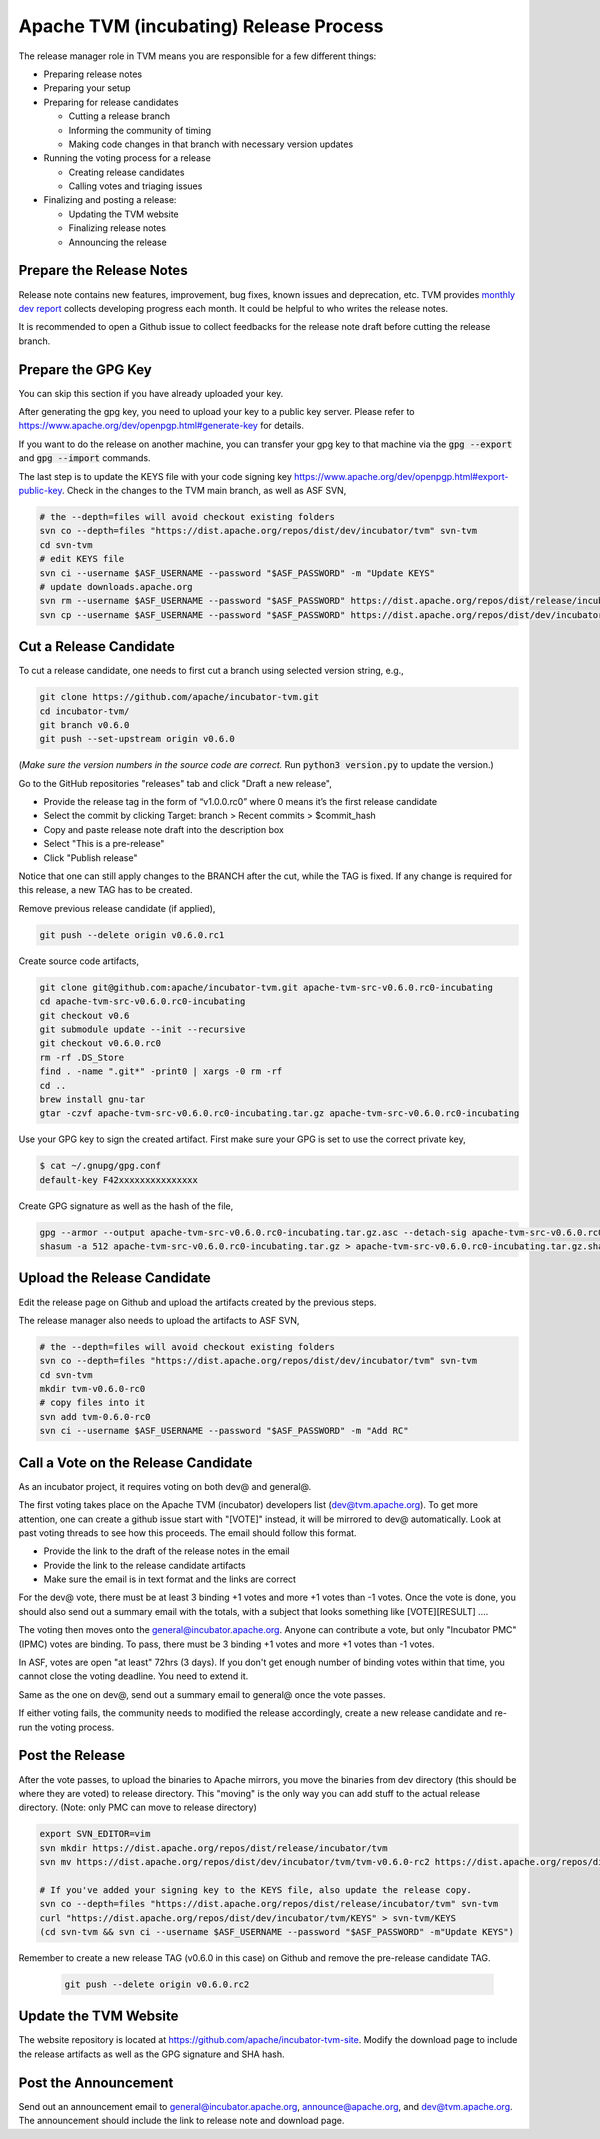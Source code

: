 ..  Licensed to the Apache Software Foundation (ASF) under one
    or more contributor license agreements.  See the NOTICE file
    distributed with this work for additional information
    regarding copyright ownership.  The ASF licenses this file
    to you under the Apache License, Version 2.0 (the
    "License"); you may not use this file except in compliance
    with the License.  You may obtain a copy of the License at

..    http://www.apache.org/licenses/LICENSE-2.0

..  Unless required by applicable law or agreed to in writing,
    software distributed under the License is distributed on an
    "AS IS" BASIS, WITHOUT WARRANTIES OR CONDITIONS OF ANY
    KIND, either express or implied.  See the License for the
    specific language governing permissions and limitations
    under the License.

.. _release_process:

Apache TVM (incubating) Release Process
=======================================

The release manager role in TVM means you are responsible for a few different things:

- Preparing release notes
- Preparing your setup
- Preparing for release candidates

  - Cutting a release branch
  - Informing the community of timing
  - Making code changes in that branch with necessary version updates

- Running the voting process for a release

  - Creating release candidates
  - Calling votes and triaging issues

- Finalizing and posting a release:

  - Updating the TVM website
  - Finalizing release notes
  - Announcing the release


Prepare the Release Notes
-------------------------

Release note contains new features, improvement, bug fixes, known issues and deprecation, etc. TVM provides `monthly dev report <https://discuss.tvm.ai/search?q=TVM%20Monthly%20%23Announcement>`_ collects developing progress each month. It could be helpful to who writes the release notes.

It is recommended to open a Github issue to collect feedbacks for the release note draft before cutting the release branch.


Prepare the GPG Key
-------------------

You can skip this section if you have already uploaded your key.

After generating the gpg key, you need to upload your key to a public key server. Please refer to https://www.apache.org/dev/openpgp.html#generate-key for details.

If you want to do the release on another machine, you can transfer your gpg key to that machine via the :code:`gpg --export` and :code:`gpg --import` commands.

The last step is to update the KEYS file with your code signing key https://www.apache.org/dev/openpgp.html#export-public-key. Check in the changes to the TVM main branch, as well as ASF SVN,

.. code-block:: bash

	# the --depth=files will avoid checkout existing folders
	svn co --depth=files "https://dist.apache.org/repos/dist/dev/incubator/tvm" svn-tvm
	cd svn-tvm
	# edit KEYS file
	svn ci --username $ASF_USERNAME --password "$ASF_PASSWORD" -m "Update KEYS"
	# update downloads.apache.org
	svn rm --username $ASF_USERNAME --password "$ASF_PASSWORD" https://dist.apache.org/repos/dist/release/incubator/tvm/KEYS -m "Update KEYS"
	svn cp --username $ASF_USERNAME --password "$ASF_PASSWORD" https://dist.apache.org/repos/dist/dev/incubator/tvm/KEYS https://dist.apache.org/repos/dist/release/incubator/tvm/ -m "Update KEYS"


Cut a Release Candidate
-----------------------

To cut a release candidate, one needs to first cut a branch using selected version string, e.g.,

.. code-block:: bash

	git clone https://github.com/apache/incubator-tvm.git
	cd incubator-tvm/
	git branch v0.6.0
	git push --set-upstream origin v0.6.0

(*Make sure the version numbers in the source code are correct.* Run :code:`python3 version.py` to update the version.)

Go to the GitHub repositories "releases" tab and click "Draft a new release",

- Provide the release tag in the form of “v1.0.0.rc0” where 0 means it’s the first release candidate
- Select the commit by clicking Target: branch > Recent commits > $commit_hash
- Copy and paste release note draft into the description box
- Select "This is a pre-release"
- Click "Publish release"

Notice that one can still apply changes to the BRANCH after the cut, while the TAG is fixed. If any change is required for this release, a new TAG has to be created.

Remove previous release candidate (if applied),

.. code-block:: bash

	git push --delete origin v0.6.0.rc1

Create source code artifacts,

.. code-block:: bash

	git clone git@github.com:apache/incubator-tvm.git apache-tvm-src-v0.6.0.rc0-incubating
	cd apache-tvm-src-v0.6.0.rc0-incubating
	git checkout v0.6
	git submodule update --init --recursive
	git checkout v0.6.0.rc0
	rm -rf .DS_Store
	find . -name ".git*" -print0 | xargs -0 rm -rf
	cd ..
	brew install gnu-tar
	gtar -czvf apache-tvm-src-v0.6.0.rc0-incubating.tar.gz apache-tvm-src-v0.6.0.rc0-incubating

Use your GPG key to sign the created artifact. First make sure your GPG is set to use the correct private key,

.. code-block:: bash

	$ cat ~/.gnupg/gpg.conf
	default-key F42xxxxxxxxxxxxxxx

Create GPG signature as well as the hash of the file,

.. code-block:: bash

	gpg --armor --output apache-tvm-src-v0.6.0.rc0-incubating.tar.gz.asc --detach-sig apache-tvm-src-v0.6.0.rc0-incubating.tar.gz
	shasum -a 512 apache-tvm-src-v0.6.0.rc0-incubating.tar.gz > apache-tvm-src-v0.6.0.rc0-incubating.tar.gz.sha512


Upload the Release Candidate
----------------------------

Edit the release page on Github and upload the artifacts created by the previous steps.

The release manager also needs to upload the artifacts to ASF SVN,

.. code-block:: bash

	# the --depth=files will avoid checkout existing folders
	svn co --depth=files "https://dist.apache.org/repos/dist/dev/incubator/tvm" svn-tvm
	cd svn-tvm
	mkdir tvm-v0.6.0-rc0
	# copy files into it
	svn add tvm-0.6.0-rc0
	svn ci --username $ASF_USERNAME --password "$ASF_PASSWORD" -m "Add RC"


Call a Vote on the Release Candidate
------------------------------------

As an incubator project, it requires voting on both dev@ and general@.

The first voting takes place on the Apache TVM (incubator) developers list (dev@tvm.apache.org). To get more attention, one can create a github issue start with "[VOTE]" instead, it will be mirrored to dev@ automatically. Look at past voting threads to see how this proceeds. The email should follow this format.

- Provide the link to the draft of the release notes in the email
- Provide the link to the release candidate artifacts
- Make sure the email is in text format and the links are correct

For the dev@ vote, there must be at least 3 binding +1 votes and more +1 votes than -1 votes. Once the vote is done, you should also send out a summary email with the totals, with a subject that looks something like [VOTE][RESULT] ....

The voting then moves onto the general@incubator.apache.org. Anyone can contribute a vote, but only "Incubator PMC" (IPMC) votes are binding.
To pass, there must be 3 binding +1 votes and more +1 votes than -1 votes.

In ASF, votes are open "at least" 72hrs (3 days). If you don't get enough number of binding votes within that time, you cannot close the voting deadline. You need to extend it.

Same as the one on dev@, send out a summary email to general@ once the vote passes.

If either voting fails, the community needs to modified the release accordingly, create a new release candidate and re-run the voting process.


Post the Release
----------------

After the vote passes, to upload the binaries to Apache mirrors, you move the binaries from dev directory (this should be where they are voted) to release directory. This "moving" is the only way you can add stuff to the actual release directory. (Note: only PMC can move to release directory)

.. code-block:: bash

	export SVN_EDITOR=vim
	svn mkdir https://dist.apache.org/repos/dist/release/incubator/tvm
	svn mv https://dist.apache.org/repos/dist/dev/incubator/tvm/tvm-v0.6.0-rc2 https://dist.apache.org/repos/dist/release/incubator/tvm/tvm-v0.6.0

	# If you've added your signing key to the KEYS file, also update the release copy.
	svn co --depth=files "https://dist.apache.org/repos/dist/release/incubator/tvm" svn-tvm
	curl "https://dist.apache.org/repos/dist/dev/incubator/tvm/KEYS" > svn-tvm/KEYS
	(cd svn-tvm && svn ci --username $ASF_USERNAME --password "$ASF_PASSWORD" -m"Update KEYS")

Remember to create a new release TAG (v0.6.0 in this case) on Github and remove the pre-release candidate TAG.

 .. code-block:: bash

     git push --delete origin v0.6.0.rc2


Update the TVM Website
----------------------

The website repository is located at `https://github.com/apache/incubator-tvm-site <https://github.com/apache/incubator-tvm-site>`_. Modify the download page to include the release artifacts as well as the GPG signature and SHA hash.


Post the Announcement
---------------------

Send out an announcement email to general@incubator.apache.org, announce@apache.org, and dev@tvm.apache.org. The announcement should include the link to release note and download page.
